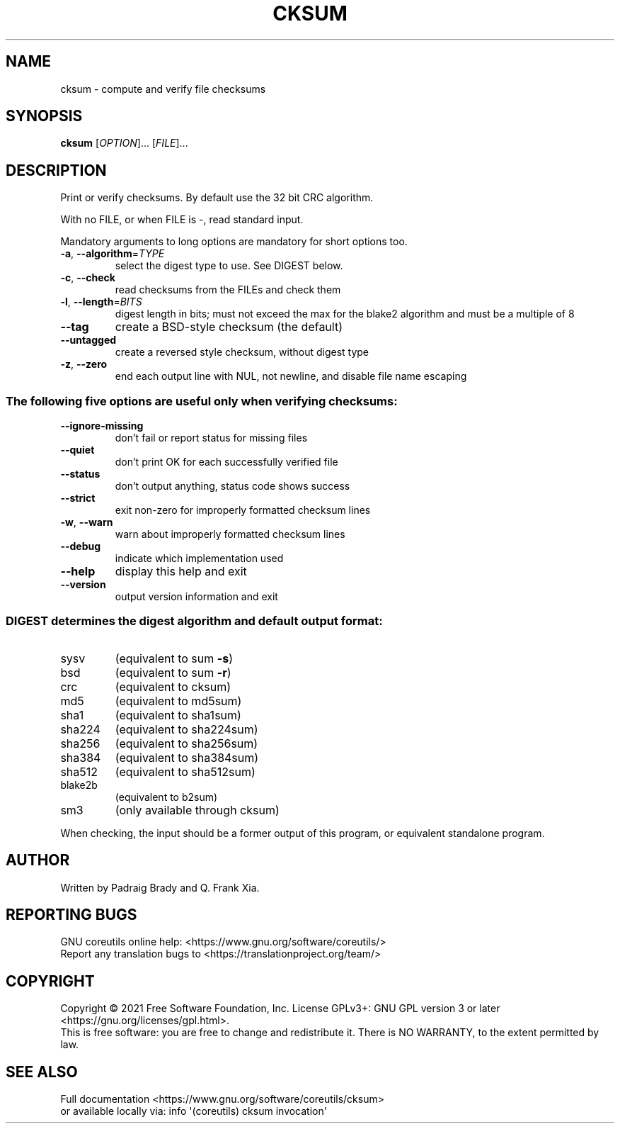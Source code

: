 .\" DO NOT MODIFY THIS FILE!  It was generated by help2man 1.48.5.
.TH CKSUM "1" "March 2022" "GNU coreutils 9.0" "User Commands"
.SH NAME
cksum \- compute and verify file checksums
.SH SYNOPSIS
.B cksum
[\fI\,OPTION\/\fR]... [\fI\,FILE\/\fR]...
.SH DESCRIPTION
.\" Add any additional description here
.PP
Print or verify checksums.
By default use the 32 bit CRC algorithm.
.PP
With no FILE, or when FILE is \-, read standard input.
.PP
Mandatory arguments to long options are mandatory for short options too.
.TP
\fB\-a\fR, \fB\-\-algorithm\fR=\fI\,TYPE\/\fR
select the digest type to use.  See DIGEST below.
.TP
\fB\-c\fR, \fB\-\-check\fR
read checksums from the FILEs and check them
.TP
\fB\-l\fR, \fB\-\-length\fR=\fI\,BITS\/\fR
digest length in bits; must not exceed the max for
the blake2 algorithm and must be a multiple of 8
.TP
\fB\-\-tag\fR
create a BSD\-style checksum (the default)
.TP
\fB\-\-untagged\fR
create a reversed style checksum, without digest type
.TP
\fB\-z\fR, \fB\-\-zero\fR
end each output line with NUL, not newline,
and disable file name escaping
.SS "The following five options are useful only when verifying checksums:"
.TP
\fB\-\-ignore\-missing\fR
don't fail or report status for missing files
.TP
\fB\-\-quiet\fR
don't print OK for each successfully verified file
.TP
\fB\-\-status\fR
don't output anything, status code shows success
.TP
\fB\-\-strict\fR
exit non\-zero for improperly formatted checksum lines
.TP
\fB\-w\fR, \fB\-\-warn\fR
warn about improperly formatted checksum lines
.TP
\fB\-\-debug\fR
indicate which implementation used
.TP
\fB\-\-help\fR
display this help and exit
.TP
\fB\-\-version\fR
output version information and exit
.SS "DIGEST determines the digest algorithm and default output format:"
.TP
sysv
(equivalent to sum \fB\-s\fR)
.TP
bsd
(equivalent to sum \fB\-r\fR)
.TP
crc
(equivalent to cksum)
.TP
md5
(equivalent to md5sum)
.TP
sha1
(equivalent to sha1sum)
.TP
sha224
(equivalent to sha224sum)
.TP
sha256
(equivalent to sha256sum)
.TP
sha384
(equivalent to sha384sum)
.TP
sha512
(equivalent to sha512sum)
.TP
blake2b
(equivalent to b2sum)
.TP
sm3
(only available through cksum)
.PP
When checking, the input should be a former output of this program,
or equivalent standalone program.
.SH AUTHOR
Written by Padraig Brady and Q. Frank Xia.
.SH "REPORTING BUGS"
GNU coreutils online help: <https://www.gnu.org/software/coreutils/>
.br
Report any translation bugs to <https://translationproject.org/team/>
.SH COPYRIGHT
Copyright \(co 2021 Free Software Foundation, Inc.
License GPLv3+: GNU GPL version 3 or later <https://gnu.org/licenses/gpl.html>.
.br
This is free software: you are free to change and redistribute it.
There is NO WARRANTY, to the extent permitted by law.
.SH "SEE ALSO"
Full documentation <https://www.gnu.org/software/coreutils/cksum>
.br
or available locally via: info \(aq(coreutils) cksum invocation\(aq
